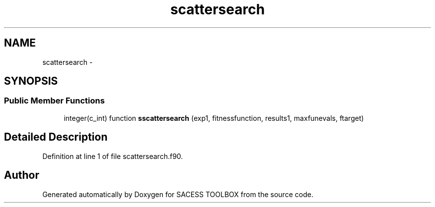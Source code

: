 .TH "scattersearch" 3 "Wed May 11 2016" "Version 0.1" "SACESS TOOLBOX" \" -*- nroff -*-
.ad l
.nh
.SH NAME
scattersearch \- 
.SH SYNOPSIS
.br
.PP
.SS "Public Member Functions"

.in +1c
.ti -1c
.RI "integer(c_int) function \fBsscattersearch\fP (exp1, fitnessfunction, results1, maxfunevals, ftarget)"
.br
.in -1c
.SH "Detailed Description"
.PP 
Definition at line 1 of file scattersearch\&.f90\&.

.SH "Author"
.PP 
Generated automatically by Doxygen for SACESS TOOLBOX from the source code\&.
